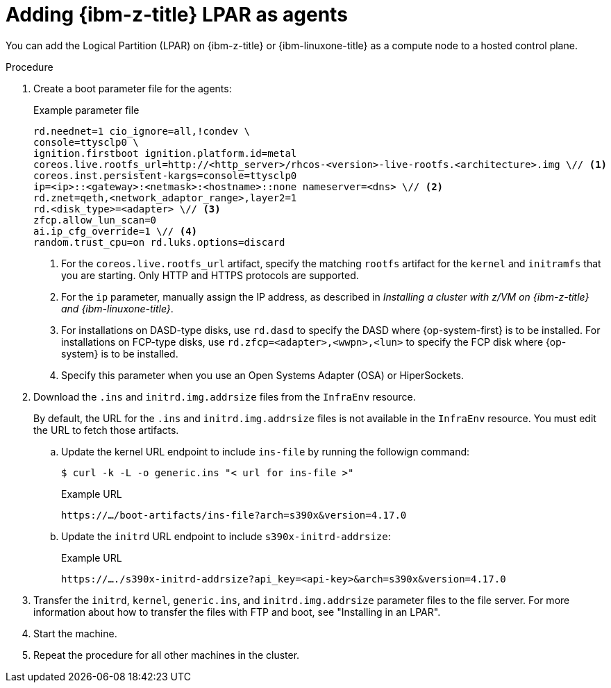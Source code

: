 // Module included in the following assemblies:
//
// * hosted_control_planes/hcp-deploy/hcp-deploy-ibmz.adoc

:_mod-docs-content-type: PROCEDURE
[id="hcp-ibmz-lpar-agents_{context}"]
= Adding {ibm-z-title} LPAR as agents

You can add the Logical Partition (LPAR) on {ibm-z-title} or {ibm-linuxone-title} as a compute node to a hosted control plane.

.Procedure

. Create a boot parameter file for the agents:
+
.Example parameter file
[source,yaml]
----
rd.neednet=1 cio_ignore=all,!condev \
console=ttysclp0 \
ignition.firstboot ignition.platform.id=metal
coreos.live.rootfs_url=http://<http_server>/rhcos-<version>-live-rootfs.<architecture>.img \// <1>
coreos.inst.persistent-kargs=console=ttysclp0
ip=<ip>::<gateway>:<netmask>:<hostname>::none nameserver=<dns> \// <2>
rd.znet=qeth,<network_adaptor_range>,layer2=1
rd.<disk_type>=<adapter> \// <3>
zfcp.allow_lun_scan=0
ai.ip_cfg_override=1 \// <4>
random.trust_cpu=on rd.luks.options=discard
----
+
<1> For the `coreos.live.rootfs_url` artifact, specify the matching `rootfs` artifact for the `kernel` and `initramfs` that you are starting. Only HTTP and HTTPS protocols are supported.
<2> For the `ip` parameter, manually assign the IP address, as described in _Installing a cluster with z/VM on {ibm-z-title} and {ibm-linuxone-title}_.
<3> For installations on DASD-type disks, use `rd.dasd` to specify the DASD where {op-system-first} is to be installed. For installations on FCP-type disks, use `rd.zfcp=<adapter>,<wwpn>,<lun>` to specify the FCP disk where {op-system} is to be installed.
<4> Specify this parameter when you use an Open Systems Adapter (OSA) or HiperSockets.

. Download the `.ins` and `initrd.img.addrsize` files from the `InfraEnv` resource.
+
By default, the URL for the `.ins` and `initrd.img.addrsize` files is not available in the `InfraEnv` resource. You must edit the URL to fetch those artifacts.
+
.. Update the kernel URL endpoint to include `ins-file` by running the followign command:
+
[source,terminal]
----
$ curl -k -L -o generic.ins "< url for ins-file >"
----
+
.Example URL
[source,yaml]
----
https://…/boot-artifacts/ins-file?arch=s390x&version=4.17.0
----
+
.. Update the `initrd` URL endpoint to include `s390x-initrd-addrsize`:
+
.Example URL
[source,yaml]
----
https://…./s390x-initrd-addrsize?api_key=<api-key>&arch=s390x&version=4.17.0
----

. Transfer the `initrd`, `kernel`, `generic.ins`, and `initrd.img.addrsize` parameter files to the file server. For more information about how to transfer the files with FTP and boot, see "Installing in an LPAR".

. Start the machine.

. Repeat the procedure for all other machines in the cluster.